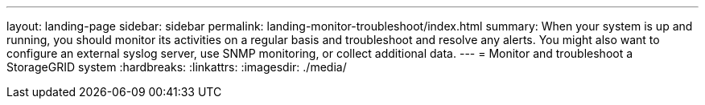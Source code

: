 ---
layout: landing-page
sidebar: sidebar
permalink: landing-monitor-troubleshoot/index.html
summary: When your system is up and running, you should monitor its activities on a regular basis and troubleshoot and resolve any alerts. You might also want to configure an external syslog server, use SNMP monitoring, or collect additional data.
---
= Monitor and troubleshoot a StorageGRID system
:hardbreaks:
:linkattrs:
:imagesdir: ./media/